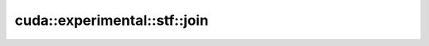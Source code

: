 .. AUTO-GENERATED by auto_api_generator.py - DO NOT EDIT

cuda::experimental::stf::join
=================================

.. doxygenfunction:: cuda::experimental::stf::join
   :project: cudax
